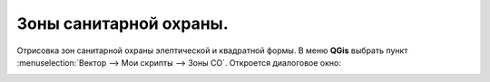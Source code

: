 =======================
Зоны санитарной охраны.
=======================

Отрисовка зон санитарной охраны элептической и квадратной формы.
В меню **QGis** выбрать пункт :menuselection:`Вектор  --> Мои скрипты --> Зоны СО`.
Откроется диалоговое окно:

.. image:: /image/zso.png
   :alt: Зона СО
   :height: 267px
   :width: 302px
   :scale: 100 %
   :align: center


